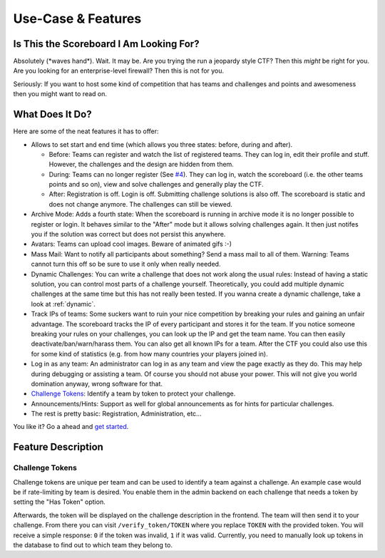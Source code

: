 Use-Case & Features
===================

Is This the Scoreboard I Am Looking For?
----------------------------------------

Absolutely (\*waves hand\*). Wait. It may be. Are you trying the run a jeopardy
style CTF? Then this *might* be right for you. Are you looking for an
enterprise-level firewall? Then this is not for you.

Seriously: If you want to host some kind of competition that has teams and
challenges and points and awesomeness then you might want to read on.

What Does It Do?
----------------

Here are some of the neat features it has to offer:

- Allows to set start and end time (which allows you three states: before,
  during and after).

  - Before: Teams can register and watch the list of registered teams. They can 
    log in, edit their profile and stuff. However, the challenges and the design
    are hidden from them.
  - During: Teams can no longer register
    (See `#4 <https://github.com/Javex/fluxscoreboard/issues/4>`_). They can
    log in, watch the scoreboard (i.e. the other teams points and so on),
    view and solve challenges and generally play the CTF.
  - After: Registration is off. Login is off. Submitting challenge solutions
    is also off. The scoreboard is static and does not change anymore. The
    challenges can still be viewed.
- Archive Mode: Adds a fourth state: When the scoreboard is running in archive
  mode it is no longer possible to register or login. It behaves similar to
  the "After" mode but it allows solving challenges again. It then just notifes
  you if the solution was correct but does not persist this anywhere.
- Avatars: Teams can upload cool images. Beware of animated gifs :-)
- Mass Mail: Want to notify all participants about something? Send a mass mail
  to all of them. Warning: Teams cannot turn this off so be sure to use it only
  when really needed.
- Dynamic Challenges: You can write a challenge that does not work along the
  usual rules: Instead of having a static solution, you can control most parts
  of a challenge yourself. Theoretically, you could add multiple dynamic
  challenges at the same time but this has not really been tested. If you
  wanna create a dynamic challenge, take a look at :ref:`dynamic`.
- Track IPs of teams: Some suckers want to ruin your nice competition by
  breaking your rules and gaining an unfair advantage. The scoreboard tracks the
  IP of every participant and stores it for the team. If you notice someone breaking
  your rules on your challenges, you can look up the IP and get the team name.
  You can then easily deactivate/ban/warn/harass them. You can also get all known IPs
  for a team. After the CTF you could also use this for some kind of statistics
  (e.g. from how many countries your players joined in).
- Log in as any team: An administrator can log in as any team and view the page
  exactly as they do. This may help during debugging or assisting a team. Of course
  you should not abuse your power. This will not give you world domination anyway,
  wrong software for that.
- `Challenge Tokens`_: Identify a team by token to protect your challenge.
- Announcements/Hints: Support as well for global announcements as for hints for
  particular challenges.
- The rest is pretty basic: Registration, Administration, etc...

You like it? Go a ahead and `get started <getting_started>`_.

Feature Description
-------------------

Challenge Tokens
################

Challenge tokens are unique per team and can be used to identify a team against
a challenge. An example case would be if rate-limiting by team is desired. You
enable them in the admin backend on each challenge that needs a token by
setting the "Has Token" option.

Afterwards, the token will be displayed on the challenge description in the
frontend. The team will then send it to your challenge. From there you can
visit ``/verify_token/TOKEN`` where you replace ``TOKEN`` with the provided
token. You will receive a simple response: ``0`` if the token was invalid,
``1`` if it was valid. Currently, you need to manually look up tokens in the
database to find out to which team they belong to.
